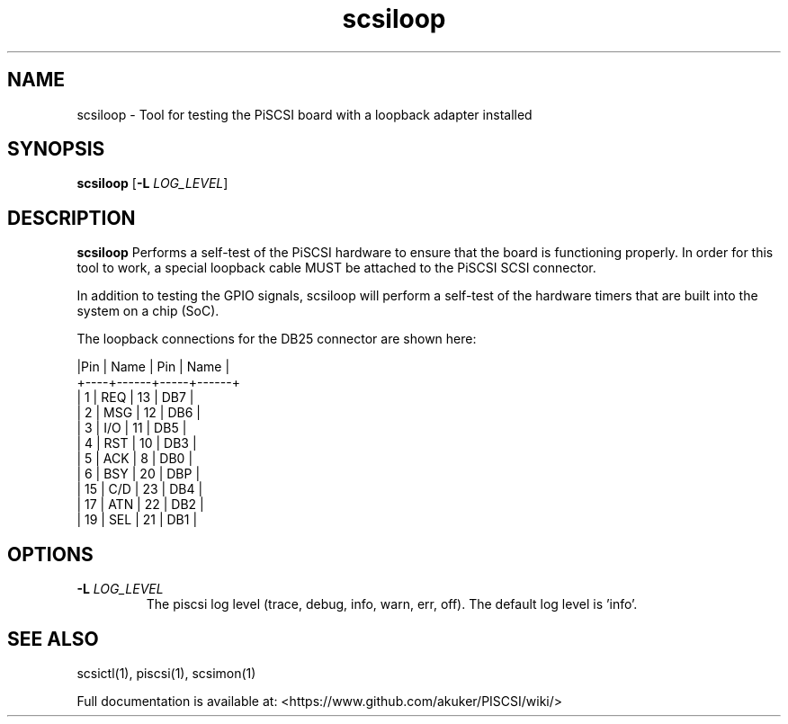 .TH scsiloop 1
.SH NAME
scsiloop \- Tool for testing the PiSCSI board with a loopback adapter installed
.SH SYNOPSIS
.B scsiloop
[\fB\-L\fR \fILOG_LEVEL\fR]
.SH DESCRIPTION
.B scsiloop
Performs a self-test of the PiSCSI hardware to ensure that the board is functioning properly. In order for this tool to work, a special loopback cable MUST be attached to the PiSCSI SCSI connector.

In addition to testing the GPIO signals, scsiloop will perform a self-test of the hardware timers that are built into the system on a chip (SoC).

The loopback connections for the DB25 connector are shown here:

    |Pin | Name | Pin | Name |
    +----+------+-----+------+
    |  1 | REQ  | 13  | DB7  |
    |  2 | MSG  | 12  | DB6  |
    |  3 | I/O  | 11  | DB5  |
    |  4 | RST  | 10  | DB3  |
    |  5 | ACK  |  8  | DB0  |
    |  6 | BSY  | 20  | DBP  |
    | 15 | C/D  | 23  | DB4  |
    | 17 | ATN  | 22  | DB2  |
    | 19 | SEL  | 21  | DB1  |    

.SH OPTIONS
.TP
.BR \-L\fI " " \fILOG_LEVEL
The piscsi log level (trace, debug, info, warn, err, off). The default log level is 'info'.

.SH SEE ALSO
scsictl(1), piscsi(1), scsimon(1)
 
Full documentation is available at: <https://www.github.com/akuker/PISCSI/wiki/>
